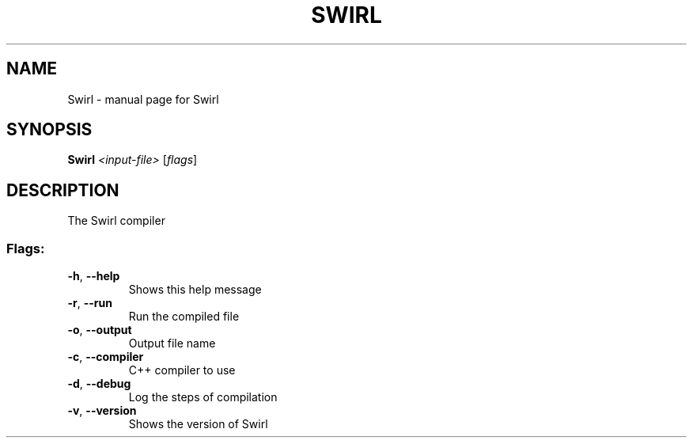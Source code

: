 .\" DO NOT MODIFY THIS FILE!  It was generated by help2man 1.49.3.
.TH SWIRL "1" "March 2023" "Swirl" "User Commands"
.SH NAME
Swirl \- manual page for Swirl
.SH SYNOPSIS
.B Swirl
\fI\,<input-file> \/\fR[\fI\,flags\/\fR]
.SH DESCRIPTION
The Swirl compiler
.SS "Flags:"
.TP
\fB\-h\fR, \fB\-\-help\fR
Shows this help message
.TP
\fB\-r\fR, \fB\-\-run\fR
Run the compiled file
.TP
\fB\-o\fR, \fB\-\-output\fR
Output file name
.TP
\fB\-c\fR, \fB\-\-compiler\fR
C++ compiler to use
.TP
\fB\-d\fR, \fB\-\-debug\fR
Log the steps of compilation
.TP
\fB\-v\fR, \fB\-\-version\fR
Shows the version of Swirl